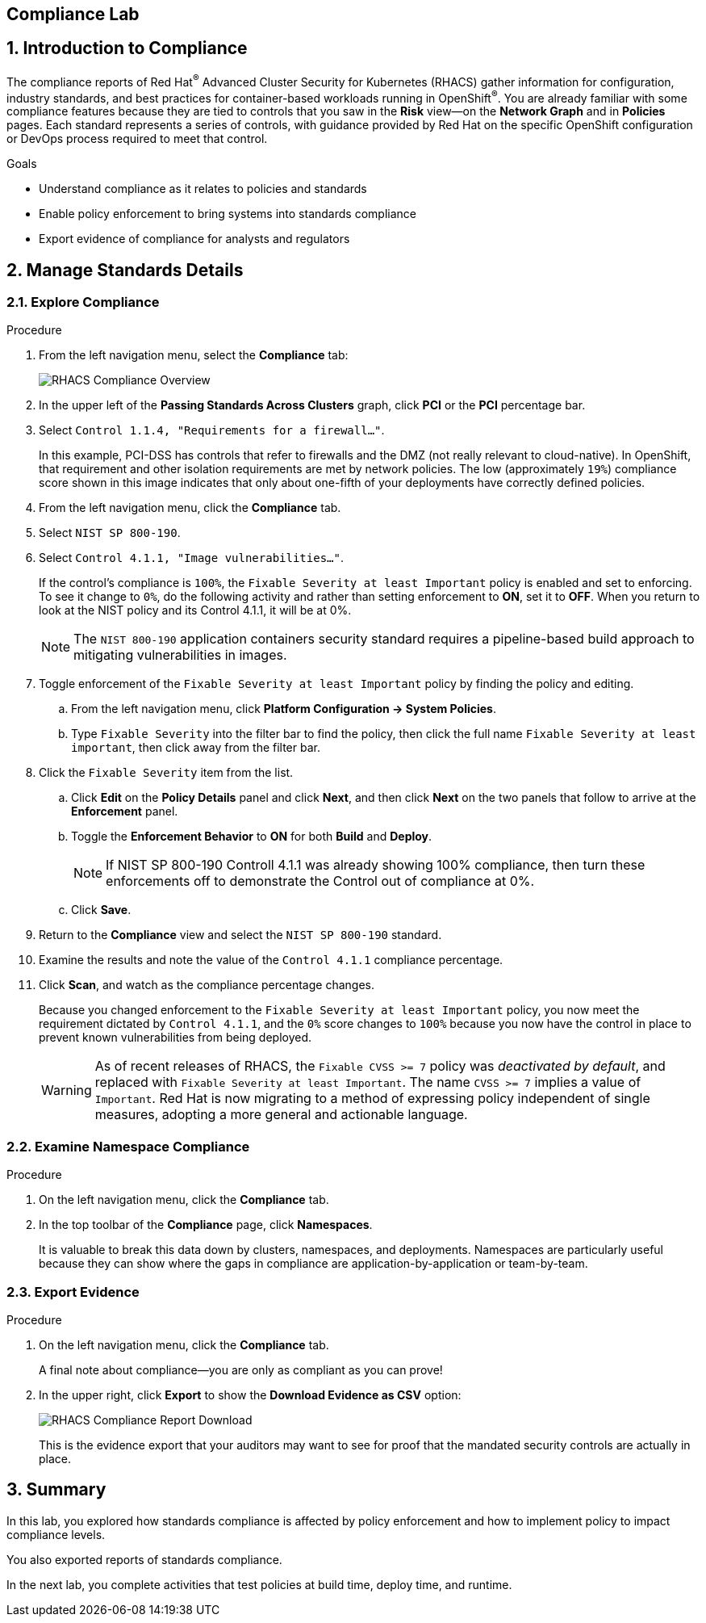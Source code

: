 :labname: Compliance

== {labname} Lab

:numbered:

== Introduction to {labname}

The compliance reports of Red Hat^(R)^ Advanced Cluster Security for Kubernetes (RHACS) gather information for configuration, industry standards, and best practices for container-based workloads running in OpenShift^(R)^.
You are already familiar with some compliance features because they are tied to controls that you saw in the *Risk* view--on the *Network Graph* and in *Policies* pages.
Each standard represents a series of controls, with guidance provided by Red Hat on the specific OpenShift configuration or DevOps process required to meet that control.

.Goals

* Understand compliance as it relates to policies and standards
* Enable policy enforcement to bring systems into standards compliance
* Export evidence of compliance for analysts and regulators

[[labexercises]]

== Manage Standards Details

=== Explore Compliance

.Procedure
. From the left navigation menu, select the *Compliance* tab:
+
image::images/rhacs_compliance_overview.png[RHACS Compliance Overview]
+
. In the upper left of the *Passing Standards Across Clusters* graph, click *PCI* or the *PCI* percentage bar.
. Select `Control 1.1.4, "Requirements for a firewall..."`.
+
In this example, PCI-DSS has controls that refer to firewalls and the DMZ (not really relevant to cloud-native).
In OpenShift, that requirement and other isolation requirements are met by network policies.
The low (approximately `19%`) compliance score shown in this image indicates that only about one-fifth of your deployments have correctly defined policies.
+
. From the left navigation menu, click the *Compliance* tab.
. Select `NIST SP 800-190`.
. Select `Control 4.1.1, "Image vulnerabilities..."`.
+
If the control's compliance is `100%`, the `Fixable Severity at least Important` policy is enabled and set to enforcing.
To see it change to `0%`, do the following activity and rather than setting enforcement to *ON*, set it to *OFF*.
When you return to look at the NIST policy and its Control 4.1.1, it will be at 0%.
+
NOTE: The `NIST 800-190` application containers security standard requires a pipeline-based build approach to mitigating vulnerabilities in images.

. Toggle enforcement of the `Fixable Severity at least Important` policy by finding the policy and editing.
.. From the left navigation menu, click *Platform Configuration -> System Policies*.
.. Type `Fixable Severity` into the filter bar to find the policy, then click the full name `Fixable Severity at least important`, then click away from the filter bar.
. Click the `Fixable Severity` item from the list.
.. Click *Edit* on the *Policy Details* panel and click *Next*, and then click *Next* on the two panels that follow to arrive at the *Enforcement* panel.
.. Toggle the *Enforcement Behavior* to *ON* for both *Build* and *Deploy*.
+
NOTE: If NIST SP 800-190 Controll 4.1.1 was already showing 100% compliance, then turn these enforcements off to demonstrate the Control out of compliance at 0%.
.. Click *Save*.
. Return to the *Compliance* view and select the `NIST SP 800-190` standard.
. Examine the results and note the value of the `Control 4.1.1` compliance percentage.
. Click *Scan*, and watch as the compliance percentage changes.
+
Because you changed enforcement to the `Fixable Severity at least Important` policy, you now meet the requirement dictated by `Control 4.1.1`, and the `0%` score changes to `100%` because you now have the control in place to prevent known vulnerabilities from being deployed.
+
WARNING: As of recent releases of RHACS, the `Fixable CVSS >= 7` policy was _deactivated by default_, and replaced with `Fixable Severity at least Important`.
The name `CVSS >= 7` implies a value of `Important`.
Red Hat is now migrating to a method of expressing policy independent of single measures, adopting a more general and actionable language.

=== Examine Namespace Compliance

.Procedure
. On the left navigation menu, click the *Compliance* tab.
. In the top toolbar of the *Compliance* page, click *Namespaces*.
+
It is valuable to break this data down by clusters, namespaces, and deployments.
Namespaces are particularly useful because they can show where the gaps in compliance are application-by-application or team-by-team.

=== Export Evidence

.Procedure
. On the left navigation menu, click the *Compliance* tab.
+
A final note about compliance--you are only as compliant as you can prove!
+
. In the upper right, click *Export* to show the *Download Evidence as CSV* option:
+
image::images/rhacs_compliance_download.png[RHACS Compliance Report Download]
+
This is the evidence export that your auditors may want to see for proof that the mandated security controls are actually in place.

== Summary

In this lab, you explored how standards compliance is affected by policy enforcement and how to implement policy to impact compliance levels.

You also exported reports of standards compliance.

In the next lab, you complete activities that test policies at build time, deploy time, and runtime.
